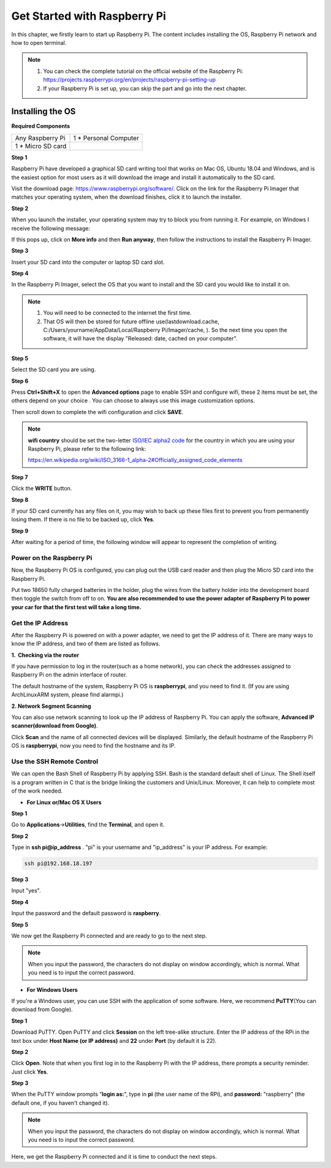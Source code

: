 Get Started with Raspberry Pi
===============================

In this chapter, we firstly learn to start up Raspberry Pi. The content
includes installing the OS, Raspberry Pi network and how to open
terminal.

.. note::
    1. You can check the complete tutorial on the official website of the Raspberry Pi:
       https://projects.raspberrypi.org/en/projects/raspberry-pi-setting-up

    2. If your Raspberry Pi is set up, you can skip the part and go into
       the next chapter.

Installing the OS
-------------------

**Required Components**

================== ======================
Any Raspberry Pi   1 \* Personal Computer
1 \* Micro SD card 
================== ======================

**Step 1**

Raspberry Pi have developed a graphical SD card writing tool that works
on Mac OS, Ubuntu 18.04 and Windows, and is the easiest option for most
users as it will download the image and install it automatically to the
SD card.

Visit the download page: https://www.raspberrypi.org/software/. Click on
the link for the Raspberry Pi Imager that matches your operating system,
when the download finishes, click it to launch the installer.

.. image:: media/image67.png
   :width: 3.94306in
   :height: 2.05278in
   :align: center

**Step 2**

When you launch the installer, your operating system may try to block
you from running it. For example, on Windows I receive the following
message:

If this pops up, click on **More info** and then **Run anyway**, then
follow the instructions to install the Raspberry Pi Imager.

.. image:: media/image68.png
   :width: 5.54167in
   :height: 1.48958in
   :align: center

**Step 3**

Insert your SD card into the computer or laptop SD card slot.

**Step 4**

In the Raspberry Pi Imager, select the OS that you want to install and
the SD card you would like to install it on.

.. image:: media/image69.png
   :width: 6.93681in
   :height: 2.44861in
   :align: center

.. note::

    1) You will need to be connected to the internet the first time.

    2) That OS will then be stored for future offline
       use(lastdownload.cache, C:/Users/yourname/AppData/Local/Raspberry
       Pi/Imager/cache, ). So the next time you open the software, it will
       have the display "Released: date, cached on your computer".

**Step 5**

Select the SD card you are using.

.. image:: media/image70.png
   :width: 7.11458in
   :height: 2.80208in
   :align: center

**Step 6**

Press **Ctrl+Shift+X** to open the **Advanced options** page to enable
SSH and configure wifi, these 2 items must be set, the others depend on
your choice . You can choose to always use this image customization
options.

.. image:: media/image71.png
   :width: 7.11458in
   :height: 4.70833in
   :align: center

Then scroll down to complete the wifi configuration and click **SAVE**.


.. note::
    **wifi country** should be set the two-letter `ISO/IEC alpha2
    code <https://en.wikipedia.org/wiki/ISO_3166-1_alpha-2#Officially_assigned_code_elements>`__ for
    the country in which you are using your Raspberry Pi, please refer to
    the following link:

    https://en.wikipedia.org/wiki/ISO_3166-1_alpha-2#Officially_assigned_code_elements

.. image:: media/image72.png
   :width: 6.14583in
   :height: 3.85972in
   :align: center

**Step 7**

Click the **WRITE** button.

.. image:: media/image73.png
   :width: 6.20833in
   :height: 3.18125in
   :align: center

**Step 8**

If your SD card currently has any files on it, you may wish to back up
these files first to prevent you from permanently losing them. If there
is no file to be backed up, click **Yes**.

.. image:: media/image74.png
   :width: 6.80972in
   :height: 3.65278in
   :align: center

**Step 9**

After waiting for a period of time, the following window will appear to
represent the completion of writing.

.. image:: media/image75.png
   :width: 6.59375in
   :height: 3.48958in
   :align: center

**Power on the Raspberry Pi**
~~~~~~~~~~~~~~~~~~~~~~~~~~~~~

Now, the Raspberry Pi OS is configured, you can plug out the USB card
reader and then plug the Micro SD card into the Raspberry Pi.

Put two 18650 fully charged batteries in the holder, plug the wires from
the battery holder into the development board then toggle the switch
from off to on. **You are also recommended to use the power adapter of
Raspberry Pi to power your car for that the first test will take a long
time.**

**Get the IP Address**
~~~~~~~~~~~~~~~~~~~~~~

After the Raspberry Pi is powered on with a power adapter, we need to
get the IP address of it. There are many ways to know the IP address,
and two of them are listed as follows.

**1.  Checking via the router**

If you have permission to log in the router(such as a home network), you
can check the addresses assigned to Raspberry Pi on the admin interface
of router.

The default hostname of the system, Raspberry Pi OS is **raspberrypi**,
and you need to find it. (If you are using ArchLinuxARM system, please
find alarmpi.)

**2. Network Segment Scanning**

You can also use network scanning to look up the IP address of Raspberry
Pi. You can apply the software, **Advanced IP scanner(download from
Google)**.

Click **Scan** and the name of all connected devices will be displayed.
Similarly, the default hostname of the Raspberry Pi OS is
**raspberrypi**, now you need to find the hostname and its IP.

.. image:: media/image76.png
   :width: 6.38611in
   :height: 2.41736in
   :align: center

**Use the SSH Remote Control**
~~~~~~~~~~~~~~~~~~~~~~~~~~~~~~

We can open the Bash Shell of Raspberry Pi by applying SSH. Bash is the
standard default shell of Linux. The Shell itself is a program written
in C that is the bridge linking the customers and Unix/Linux. Moreover,
it can help to complete most of the work needed.

-  **For Linux or/Mac OS X Users**

**Step 1**

Go to **Applications**->\ **Utilities**, find the **Terminal**, and open
it.

**Step 2**

Type in **ssh pi@ip_address** . \"pi\" is your username and \"ip_address\" is
your IP address. For example:

.. code-block:: python

    ssh pi@192.168.18.197

**Step 3**

Input \"yes\".

.. image:: media/image77.png
   :width: 550
   :align: center

**Step 4**

Input the password and the default password is **raspberry**.

.. image:: media/image78.png
   :width: 6.69861in
   :height: 2.16736in
   :align: center

**Step 5**

We now get the Raspberry Pi connected and are ready to go to the next
step.

.. image:: media/image79.png
   :width: 6.13611in
   :height: 1.71944in
   :align: center

.. note::
    When you input the password, the characters do not display on
    window accordingly, which is normal. What you need is to input the
    correct password.

-  **For Windows Users**

If you're a Windows user, you can use SSH with the application of some
software. Here, we recommend **PuTTY**\ (You can download from Google).

**Step 1**

Download PuTTY. Open PuTTY and click **Session** on the left tree-alike
structure. Enter the IP address of the RPi in the text box under **Host
Name (or IP address)** and **22** under **Port** (by default it is 22).

.. image:: media/image80.png
   :width: 4.79306in
   :height: 4.24931in
   :align: center

**Step 2**

Click **Open**. Note that when you first log in to the Raspberry Pi with
the IP address, there prompts a security reminder. Just click **Yes**.

**Step 3**

When the PuTTY window prompts \"**login as:**\", type in **pi** (the user name of the RPi), and **password:** \"raspberry\" (the default one, if you haven't changed it).

.. image:: media/image81.png
   :width: 7.02083in
   :height: 2.33333in
   :align: center

.. note::
    When you input the password, the characters do not display on
    window accordingly, which is normal. What you need is to input the
    correct password.

Here, we get the Raspberry Pi connected and it is time to conduct the
next steps.